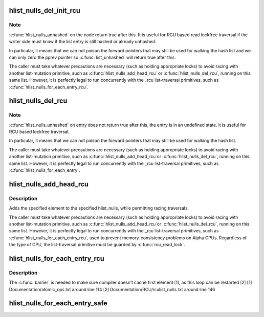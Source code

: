 .. -*- coding: utf-8; mode: rst -*-
.. src-file: include/linux/rculist_nulls.h

.. _`hlist_nulls_del_init_rcu`:

hlist_nulls_del_init_rcu
========================

.. c:function:: void hlist_nulls_del_init_rcu(struct hlist_nulls_node *n)

    deletes entry from hash list with re-initialization

    :param struct hlist_nulls_node \*n:
        the element to delete from the hash list.

.. _`hlist_nulls_del_init_rcu.note`:

Note
----

\ :c:func:`hlist_nulls_unhashed`\  on the node return true after this. It is
useful for RCU based read lockfree traversal if the writer side
must know if the list entry is still hashed or already unhashed.

In particular, it means that we can not poison the forward pointers
that may still be used for walking the hash list and we can only
zero the pprev pointer so \ :c:func:`list_unhashed`\  will return true after
this.

The caller must take whatever precautions are necessary (such as
holding appropriate locks) to avoid racing with another
list-mutation primitive, such as \ :c:func:`hlist_nulls_add_head_rcu`\  or
\ :c:func:`hlist_nulls_del_rcu`\ , running on this same list.  However, it is
perfectly legal to run concurrently with the _rcu list-traversal
primitives, such as \ :c:func:`hlist_nulls_for_each_entry_rcu`\ .

.. _`hlist_nulls_del_rcu`:

hlist_nulls_del_rcu
===================

.. c:function:: void hlist_nulls_del_rcu(struct hlist_nulls_node *n)

    deletes entry from hash list without re-initialization

    :param struct hlist_nulls_node \*n:
        the element to delete from the hash list.

.. _`hlist_nulls_del_rcu.note`:

Note
----

\ :c:func:`hlist_nulls_unhashed`\  on entry does not return true after this,
the entry is in an undefined state. It is useful for RCU based
lockfree traversal.

In particular, it means that we can not poison the forward
pointers that may still be used for walking the hash list.

The caller must take whatever precautions are necessary
(such as holding appropriate locks) to avoid racing
with another list-mutation primitive, such as \ :c:func:`hlist_nulls_add_head_rcu`\ 
or \ :c:func:`hlist_nulls_del_rcu`\ , running on this same list.
However, it is perfectly legal to run concurrently with
the _rcu list-traversal primitives, such as
\ :c:func:`hlist_nulls_for_each_entry`\ .

.. _`hlist_nulls_add_head_rcu`:

hlist_nulls_add_head_rcu
========================

.. c:function:: void hlist_nulls_add_head_rcu(struct hlist_nulls_node *n, struct hlist_nulls_head *h)

    :param struct hlist_nulls_node \*n:
        the element to add to the hash list.

    :param struct hlist_nulls_head \*h:
        the list to add to.

.. _`hlist_nulls_add_head_rcu.description`:

Description
-----------

Adds the specified element to the specified hlist_nulls,
while permitting racing traversals.

The caller must take whatever precautions are necessary
(such as holding appropriate locks) to avoid racing
with another list-mutation primitive, such as \ :c:func:`hlist_nulls_add_head_rcu`\ 
or \ :c:func:`hlist_nulls_del_rcu`\ , running on this same list.
However, it is perfectly legal to run concurrently with
the _rcu list-traversal primitives, such as
\ :c:func:`hlist_nulls_for_each_entry_rcu`\ , used to prevent memory-consistency
problems on Alpha CPUs.  Regardless of the type of CPU, the
list-traversal primitive must be guarded by \ :c:func:`rcu_read_lock`\ .

.. _`hlist_nulls_for_each_entry_rcu`:

hlist_nulls_for_each_entry_rcu
==============================

.. c:function::  hlist_nulls_for_each_entry_rcu( tpos,  pos,  head,  member)

    iterate over rcu list of given type

    :param  tpos:
        the type * to use as a loop cursor.

    :param  pos:
        the \ :c:type:`struct hlist_nulls_node <hlist_nulls_node>`\  to use as a loop cursor.

    :param  head:
        the head for your list.

    :param  member:
        the name of the hlist_nulls_node within the struct.

.. _`hlist_nulls_for_each_entry_rcu.description`:

Description
-----------

The \ :c:func:`barrier`\  is needed to make sure compiler doesn't cache first element [1],
as this loop can be restarted [2]
[1] Documentation/atomic_ops.txt around line 114
[2] Documentation/RCU/rculist_nulls.txt around line 146

.. _`hlist_nulls_for_each_entry_safe`:

hlist_nulls_for_each_entry_safe
===============================

.. c:function::  hlist_nulls_for_each_entry_safe( tpos,  pos,  head,  member)

    iterate over list of given type safe against removal of list entry

    :param  tpos:
        the type * to use as a loop cursor.

    :param  pos:
        the \ :c:type:`struct hlist_nulls_node <hlist_nulls_node>`\  to use as a loop cursor.

    :param  head:
        the head for your list.

    :param  member:
        the name of the hlist_nulls_node within the struct.

.. This file was automatic generated / don't edit.

